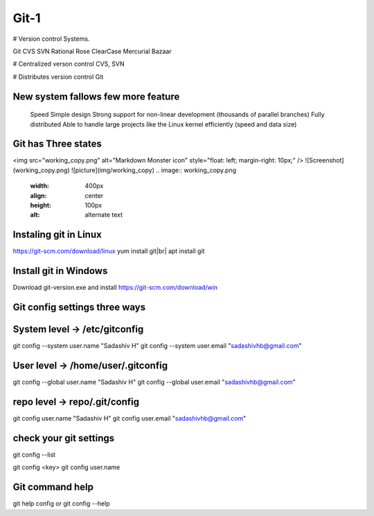 Git-1
=====

# Version control Systems.

Git
CVS
SVN
Rational Rose
ClearCase
Mercurial
Bazaar


# Centralized verson control
CVS, SVN


# Distributes version control
Git

New system fallows few more feature
-----------------------------------
 Speed
 Simple design
 Strong support for non-linear development (thousands of parallel branches)
 Fully distributed
 Able to handle large projects like the Linux kernel efficiently (speed and data size)

Git has Three states
--------------------

<img src="working_copy.png"  alt="Markdown Monster icon" style="float: left; margin-right: 10px;" />
![Screenshot](working_copy.png)
![picture](img/working_copy)
.. image:: working_copy.png
    :width: 400px
    :align: center
    :height: 100px
    :alt: alternate text

Instaling git in Linux
----------------------
https://git-scm.com/download/linux
yum install git|br|
apt install git

Install git in Windows
----------------------
Download git-version.exe and install
https://git-scm.com/download/win

Git config settings three ways
-------------------------------

System level -> /etc/gitconfig
-------------------------------
git config --system user.name "Sadashiv H"
git config --system user.email "sadashivhb@gmail.com"

User level -> /home/user/.gitconfig
-----------------------------------
git config --global user.name "Sadashiv H"
git config --global user.email "sadashivhb@gmail.com"

repo level -> repo/.git/config
-------------------------------
git config user.name "Sadashiv H"
git config user.email "sadashivhb@gmail.com"

check your git settings
-------------------------------

git config --list

git config <key>
git config user.name

Git command help
-------------------------------
git help config or git config --help
